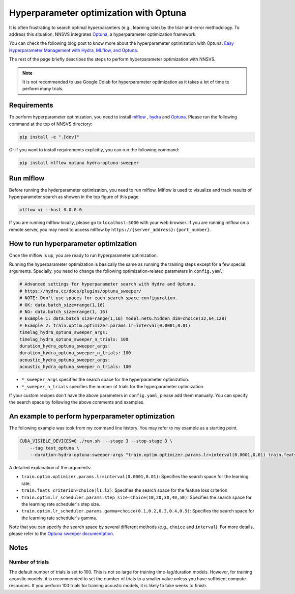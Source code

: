 Hyperparameter optimization with Optuna
=======================================

.. image:: _static/img/mlflow_optuna.png
   :alt: MLFlow + Optuna

It is often frustrating to search optimal hyperparamters (e.g., learning rate) by the trial-and-error methodology.
To address this situation, NNSVS integrates `Optuna <https://github.com/optuna/optuna>`_, a hyperparameter optimization framework.

You can check the following blog post to know more about the hyperparameter optimization with Optuna: `Easy Hyperparameter Management with Hydra, MLflow, and Optuna <https://medium.com/optuna/easy-hyperparameter-management-with-hydra-mlflow-and-optuna-783730700e7d>`_.

The rest of the page briefly describes the steps to perform hyperparameter optimization with NNSVS.

.. note::
    It is not recommended to use Google Colab for hyperparameter optimization as it takes a lot of time to perform many trials.

Requirements
------------

To perform hyperparameter optimization, you need to install `mlflow <https://mlflow.org/>`_ , `hydra <https://hydra.cc/>`_  and `Optuna <https://github.com/optuna/optuna>`_. Please run the following command at the top of NNSVS directory:

.. code::

   pip install -e ".[dev]"

Or if you want to install requirements explicitly, you can run the following command:

.. code::

   pip install mlflow optuna hydra-optuna-sweeper


Run mlflow
----------

Before running the hyderparameter optimization, you need to run mlflow. Mlflow is used to visualize and track results of hyperparameter search as showen in the top figure of this page.

.. code::

    mlflow ui --host 0.0.0.0


If you are running mlflow locally, please go to ``localhost:5000`` with your web browser. If you are running mlflow on a remote server, you may need to access mlflow by ``https://{server_address}:{port_number}``.


How to run hyperparameter optimization
--------------------------------------

Once the mlflow is up, you are ready to run hyperparameter optimization.

Running the hyperparameter optimization is basically the same as running the training steps except for a few special arguments.
Specially, you need to change the following optimization-related parameters in ``config.yaml``:

.. code-block:: yaml

    # Advanced settings for hyperparameter search with Hydra and Optuna.
    # https://hydra.cc/docs/plugins/optuna_sweeper/
    # NOTE: Don't use spaces for each search space configuration.
    # OK: data.batch_size=range(1,16)
    # NG: data.batch_size=range(1, 16)
    # Example 1: data.batch_size=range(1,16) model.netG.hidden_dim=choice(32,64,128)
    # Example 2: train.optim.optimizer.params.lr=interval(0.0001,0.01)
    timelag_hydra_optuna_sweeper_args:
    timelag_hydra_optuna_sweeper_n_trials: 100
    duration_hydra_optuna_sweeper_args:
    duration_hydra_optuna_sweeper_n_trials: 100
    acoustic_hydra_optuna_sweeper_args:
    acoustic_hydra_optuna_sweeper_n_trials: 100

- ``*_sweeper_args`` specifies the search space for the hyperparameter optimization.
- ``*_sweeper_n_trials`` specifies the number of trials for the hyperparameter optimization.

If your custom recipes don't have the above parameters in ``config.yaml``, please add them manually.
You can specify the search space by following the above comments and examples.


An example to perform hyperparameter optimization
------------------------------------------------

The following example was took from my command line history. You may refer to my example as a starting point.

.. code-block:: bash

    CUDA_VISIBLE_DEVICES=0 ./run.sh  --stage 3 --stop-stage 3 \
        --tag test_optuna \
        --duration-hydra-optuna-sweeper-args "train.optim.optimizer.params.lr=interval(0.0001,0.01) train.feats_criterion=choice(l1,l2) train.optim.lr_scheduler.params.step_size=choice(10,20,30,40,50) train.optim.lr_scheduler.params.gamma=choice(0.1,0.2,0.3,0.4,0.5)"


A detailed explanation of the arguments:

- ``train.optim.optimizer.params.lr=interval(0.0001,0.01)``: Specifies the search space for the learning rate.
- ``train.feats_criterion=choice(l1,l2)``: Specifies the search space for the feature loss criterion.
- ``train.optim.lr_scheduler.params.step_size=choice(10,20,30,40,50)``: Specifies the search space for the learning rate scheduler's step size.
- ``train.optim.lr_scheduler.params.gamma=choice(0.1,0.2,0.3,0.4,0.5)``: Specifies the search space for the learning rate scheduler's gamma.

Note that you can specify the search space by several different methods (e.g., ``choice`` and ``interval``).
For more details, please refer to the `Optuna sweeper documentation <https://hydra.cc/docs/plugins/optuna_sweeper/>`_.

Notes
-----

Number of trials
^^^^^^^^^^^^^^^^

The default number of trials is set to 100. This is not so large for training time-lag/duration models. However, for training acoustic models, it is recommended to set the number of trials to a smaller value unless you have sufficient compute resources. If you perform 100 trials for training acoustic models, it is likely to take weeks to finish.
